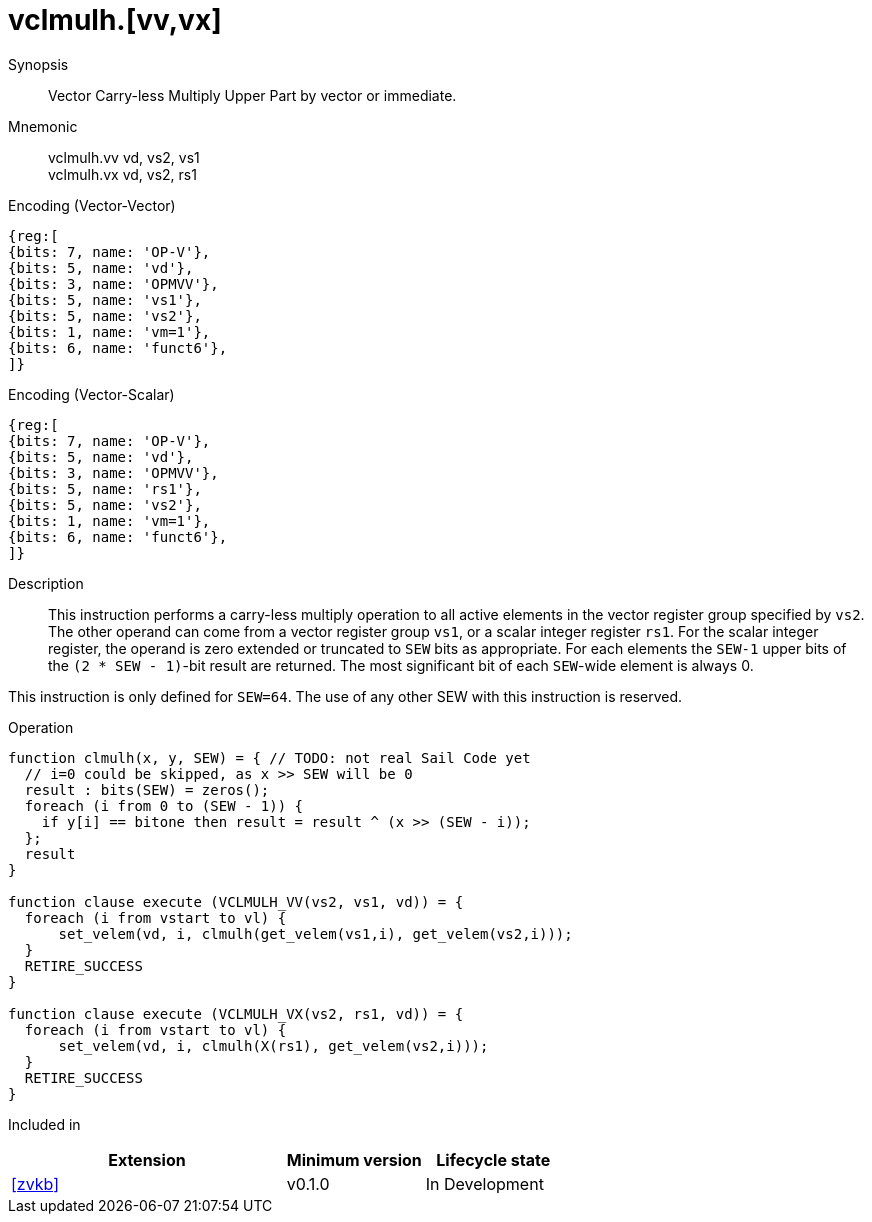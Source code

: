 [[insns-vclmulh, Vector Carry-less Multiply]]
= vclmulh.[vv,vx]

Synopsis::
Vector Carry-less Multiply Upper Part by vector or immediate.

Mnemonic::
vclmulh.vv vd, vs2, vs1 +
vclmulh.vx vd, vs2, rs1

Encoding (Vector-Vector)::
[wavedrom, , svg]
....
{reg:[
{bits: 7, name: 'OP-V'},
{bits: 5, name: 'vd'},
{bits: 3, name: 'OPMVV'},
{bits: 5, name: 'vs1'},
{bits: 5, name: 'vs2'},
{bits: 1, name: 'vm=1'},
{bits: 6, name: 'funct6'},
]}
....

Encoding (Vector-Scalar)::
[wavedrom, , svg]
....
{reg:[
{bits: 7, name: 'OP-V'},
{bits: 5, name: 'vd'},
{bits: 3, name: 'OPMVV'},
{bits: 5, name: 'rs1'},
{bits: 5, name: 'vs2'},
{bits: 1, name: 'vm=1'},
{bits: 6, name: 'funct6'},
]}
....

Description:: 
This instruction performs a carry-less multiply operation to all
active elements in the vector register group specified by `vs2`.
The other operand can come from a vector register group `vs1`, or a scalar
integer register `rs1`.
For the scalar integer register, the operand is zero extended or truncated
to `SEW` bits as appropriate.
For each elements the `SEW-1` upper bits of the `(2 * SEW - 1)`-bit result are 
returned. The most significant bit of each `SEW`-wide element is always 0.

This instruction is only defined for `SEW=64`. The use of any other SEW with this instruction is reserved.

Operation::
[source,sail]
--
function clmulh(x, y, SEW) = { // TODO: not real Sail Code yet
  // i=0 could be skipped, as x >> SEW will be 0
  result : bits(SEW) = zeros();
  foreach (i from 0 to (SEW - 1)) {
    if y[i] == bitone then result = result ^ (x >> (SEW - i));
  };
  result
}

function clause execute (VCLMULH_VV(vs2, vs1, vd)) = {
  foreach (i from vstart to vl) {
      set_velem(vd, i, clmulh(get_velem(vs1,i), get_velem(vs2,i)));
  }
  RETIRE_SUCCESS
}

function clause execute (VCLMULH_VX(vs2, rs1, vd)) = {
  foreach (i from vstart to vl) {
      set_velem(vd, i, clmulh(X(rs1), get_velem(vs2,i)));
  }
  RETIRE_SUCCESS
}
--

Included in::
[%header,cols="4,2,2"]
|===
|Extension
|Minimum version
|Lifecycle state

| <<zvkb>>
| v0.1.0
| In Development
|===




